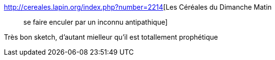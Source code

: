 :jbake-type: post
:jbake-status: published
:jbake-title: Les Céréales du Dimanche Matin :: se faire enculer par un inconnu antipathique
:jbake-tags: sécurité,paranoïa,contrôle,_mois_juil.,_année_2014
:jbake-date: 2014-07-07
:jbake-depth: ../
:jbake-uri: shaarli/1404739002000.adoc
:jbake-source: https://nicolas-delsaux.hd.free.fr/Shaarli?searchterm=http%3A%2F%2Fcereales.lapin.org%2Findex.php%3Fnumber%3D2214&searchtags=s%C3%A9curit%C3%A9+parano%C3%AFa+contr%C3%B4le+_mois_juil.+_ann%C3%A9e_2014
:jbake-style: shaarli

http://cereales.lapin.org/index.php?number=2214[Les Céréales du Dimanche Matin :: se faire enculer par un inconnu antipathique]

Très bon sketch, d'autant mielleur qu'il est totallement prophétique
